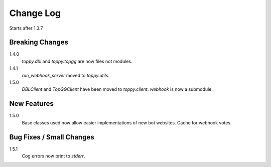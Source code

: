 Change Log
=========================
Starts after 1.3.7

Breaking Changes
-----------------
1.4.0
    `toppy.dbl` and `toppy.topgg` are now files not modules.

1.4.1
    `run_webhook_server` moved to `toppy.utils`.

1.5.0
    `DBLClient` and `TopGGClient` have been moved to `toppy.client`.
    `webhook` is now a submodule.

New Features
-----------------
1.5.0
    Base classes used now allow easier implementations of new bot websites.
    Cache for webhook votes.

Bug Fixes / Small Changes
-----------------
1.5.1
    Cog errors now print to `stderr`.
